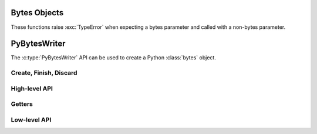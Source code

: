 .. highlight:: c

.. _bytesobjects:

Bytes Objects
-------------

These functions raise :exc:`TypeError` when expecting a bytes parameter and
called with a non-bytes parameter.

.. index:: pair: object; bytes


.. c:type:: PyBytesObject

   This subtype of :c:type:`PyObject` represents a Python bytes object.


.. c:var:: PyTypeObject PyBytes_Type

   This instance of :c:type:`PyTypeObject` represents the Python bytes type; it
   is the same object as :class:`bytes` in the Python layer.


.. c:function:: int PyBytes_Check(PyObject *o)

   Return true if the object *o* is a bytes object or an instance of a subtype
   of the bytes type.  This function always succeeds.


.. c:function:: int PyBytes_CheckExact(PyObject *o)

   Return true if the object *o* is a bytes object, but not an instance of a
   subtype of the bytes type.  This function always succeeds.


.. c:function:: PyObject* PyBytes_FromString(const char *v)

   Return a new bytes object with a copy of the string *v* as value on success,
   and ``NULL`` on failure.  The parameter *v* must not be ``NULL``; it will not be
   checked.


.. c:function:: PyObject* PyBytes_FromStringAndSize(const char *v, Py_ssize_t len)

   Return a new bytes object with a copy of the string *v* as value and length
   *len* on success, and ``NULL`` on failure.  If *v* is ``NULL``, the contents of
   the bytes object are uninitialized.

   .. deprecated:: 3.15
      ``PyBytes_FromStringAndSize(NULL, len)`` is :term:`soft deprecated`,
      use the :c:type:`PyBytesWriter` API instead.


.. c:function:: PyObject* PyBytes_FromFormat(const char *format, ...)

   Take a C :c:func:`printf`\ -style *format* string and a variable number of
   arguments, calculate the size of the resulting Python bytes object and return
   a bytes object with the values formatted into it.  The variable arguments
   must be C types and must correspond exactly to the format characters in the
   *format* string.  The following format characters are allowed:

   .. % XXX: This should be exactly the same as the table in PyErr_Format.
   .. % One should just refer to the other.

   .. tabularcolumns:: |l|l|L|

   +-------------------+---------------+--------------------------------+
   | Format Characters | Type          | Comment                        |
   +===================+===============+================================+
   | ``%%``            | *n/a*         | The literal % character.       |
   +-------------------+---------------+--------------------------------+
   | ``%c``            | int           | A single byte,                 |
   |                   |               | represented as a C int.        |
   +-------------------+---------------+--------------------------------+
   | ``%d``            | int           | Equivalent to                  |
   |                   |               | ``printf("%d")``. [1]_         |
   +-------------------+---------------+--------------------------------+
   | ``%u``            | unsigned int  | Equivalent to                  |
   |                   |               | ``printf("%u")``. [1]_         |
   +-------------------+---------------+--------------------------------+
   | ``%ld``           | long          | Equivalent to                  |
   |                   |               | ``printf("%ld")``. [1]_        |
   +-------------------+---------------+--------------------------------+
   | ``%lu``           | unsigned long | Equivalent to                  |
   |                   |               | ``printf("%lu")``. [1]_        |
   +-------------------+---------------+--------------------------------+
   | ``%zd``           | :c:type:`\    | Equivalent to                  |
   |                   | Py_ssize_t`   | ``printf("%zd")``. [1]_        |
   +-------------------+---------------+--------------------------------+
   | ``%zu``           | size_t        | Equivalent to                  |
   |                   |               | ``printf("%zu")``. [1]_        |
   +-------------------+---------------+--------------------------------+
   | ``%i``            | int           | Equivalent to                  |
   |                   |               | ``printf("%i")``. [1]_         |
   +-------------------+---------------+--------------------------------+
   | ``%x``            | int           | Equivalent to                  |
   |                   |               | ``printf("%x")``. [1]_         |
   +-------------------+---------------+--------------------------------+
   | ``%s``            | const char\*  | A null-terminated C character  |
   |                   |               | array.                         |
   +-------------------+---------------+--------------------------------+
   | ``%p``            | const void\*  | The hex representation of a C  |
   |                   |               | pointer. Mostly equivalent to  |
   |                   |               | ``printf("%p")`` except that   |
   |                   |               | it is guaranteed to start with |
   |                   |               | the literal ``0x`` regardless  |
   |                   |               | of what the platform's         |
   |                   |               | ``printf`` yields.             |
   +-------------------+---------------+--------------------------------+

   An unrecognized format character causes all the rest of the format string to be
   copied as-is to the result object, and any extra arguments discarded.

   .. [1] For integer specifiers (d, u, ld, lu, zd, zu, i, x): the 0-conversion
      flag has effect even when a precision is given.


.. c:function:: PyObject* PyBytes_FromFormatV(const char *format, va_list vargs)

   Identical to :c:func:`PyBytes_FromFormat` except that it takes exactly two
   arguments.


.. c:function:: PyObject* PyBytes_FromObject(PyObject *o)

   Return the bytes representation of object *o* that implements the buffer
   protocol.


.. c:function:: Py_ssize_t PyBytes_Size(PyObject *o)

   Return the length of the bytes in bytes object *o*.


.. c:function:: Py_ssize_t PyBytes_GET_SIZE(PyObject *o)

   Similar to :c:func:`PyBytes_Size`, but without error checking.


.. c:function:: char* PyBytes_AsString(PyObject *o)

   Return a pointer to the contents of *o*.  The pointer
   refers to the internal buffer of *o*, which consists of ``len(o) + 1``
   bytes.  The last byte in the buffer is always null, regardless of
   whether there are any other null bytes.  The data must not be
   modified in any way, unless the object was just created using
   ``PyBytes_FromStringAndSize(NULL, size)``. It must not be deallocated.  If
   *o* is not a bytes object at all, :c:func:`PyBytes_AsString` returns ``NULL``
   and raises :exc:`TypeError`.


.. c:function:: char* PyBytes_AS_STRING(PyObject *string)

   Similar to :c:func:`PyBytes_AsString`, but without error checking.


.. c:function:: int PyBytes_AsStringAndSize(PyObject *obj, char **buffer, Py_ssize_t *length)

   Return the null-terminated contents of the object *obj*
   through the output variables *buffer* and *length*.
   Returns ``0`` on success.

   If *length* is ``NULL``, the bytes object
   may not contain embedded null bytes;
   if it does, the function returns ``-1`` and a :exc:`ValueError` is raised.

   The buffer refers to an internal buffer of *obj*, which includes an
   additional null byte at the end (not counted in *length*).  The data
   must not be modified in any way, unless the object was just created using
   ``PyBytes_FromStringAndSize(NULL, size)``.  It must not be deallocated.  If
   *obj* is not a bytes object at all, :c:func:`PyBytes_AsStringAndSize`
   returns ``-1`` and raises :exc:`TypeError`.

   .. versionchanged:: 3.5
      Previously, :exc:`TypeError` was raised when embedded null bytes were
      encountered in the bytes object.


.. c:function:: void PyBytes_Concat(PyObject **bytes, PyObject *newpart)

   Create a new bytes object in *\*bytes* containing the contents of *newpart*
   appended to *bytes*; the caller will own the new reference.  The reference to
   the old value of *bytes* will be stolen.  If the new object cannot be
   created, the old reference to *bytes* will still be discarded and the value
   of *\*bytes* will be set to ``NULL``; the appropriate exception will be set.


.. c:function:: void PyBytes_ConcatAndDel(PyObject **bytes, PyObject *newpart)

   Create a new bytes object in *\*bytes* containing the contents of *newpart*
   appended to *bytes*.  This version releases the :term:`strong reference`
   to *newpart* (i.e. decrements its reference count).


.. c:function:: PyObject* PyBytes_Join(PyObject *sep, PyObject *iterable)

   Similar to ``sep.join(iterable)`` in Python.

   *sep* must be Python :class:`bytes` object.
   (Note that :c:func:`PyUnicode_Join` accepts ``NULL`` separator and treats
   it as a space, whereas :c:func:`PyBytes_Join` doesn't accept ``NULL``
   separator.)

   *iterable* must be an iterable object yielding objects that implement the
   :ref:`buffer protocol <bufferobjects>`.

   On success, return a new :class:`bytes` object.
   On error, set an exception and return ``NULL``.

   .. versionadded:: 3.14


.. c:function:: int _PyBytes_Resize(PyObject **bytes, Py_ssize_t newsize)

   Resize a bytes object. *newsize* will be the new length of the bytes object.
   You can think of it as creating a new bytes object and destroying the old
   one, only more efficiently.
   Pass the address of an
   existing bytes object as an lvalue (it may be written into), and the new size
   desired.  On success, *\*bytes* holds the resized bytes object and ``0`` is
   returned; the address in *\*bytes* may differ from its input value.  If the
   reallocation fails, the original bytes object at *\*bytes* is deallocated,
   *\*bytes* is set to ``NULL``, :exc:`MemoryError` is set, and ``-1`` is
   returned.

   .. deprecated:: 3.15
      The function is :term:`soft deprecated`,
      use the :c:type:`PyBytesWriter` API instead.

.. _pybyteswriter:

PyBytesWriter
-------------

The :c:type:`PyBytesWriter` API can be used to create a Python :class:`bytes`
object.

.. versionadded:: 3.15

.. c:type:: PyBytesWriter

   A bytes writer instance.

   The API is **not thread safe**: a writer should only be used by a single
   thread at the same time.

   The instance must be destroyed by :c:func:`PyBytesWriter_Finish` on
   success, or :c:func:`PyBytesWriter_Discard` on error.


Create, Finish, Discard
^^^^^^^^^^^^^^^^^^^^^^^

.. c:function:: PyBytesWriter* PyBytesWriter_Create(Py_ssize_t size)

   Create a :c:type:`PyBytesWriter` to write *size* bytes.

   If *size* is greater than zero, allocate *size* bytes, and set the
   writer size to *size*. The caller is responsible to write *size*
   bytes using :c:func:`PyBytesWriter_GetData`. This function does not overallocate.

   On error, set an exception and return ``NULL``.

   *size* must be positive or zero.

.. c:function:: PyObject* PyBytesWriter_Finish(PyBytesWriter *writer)

   Finish a :c:type:`PyBytesWriter` created by
   :c:func:`PyBytesWriter_Create`.

   On success, return a Python :class:`bytes` object.
   On error, set an exception and return ``NULL``.

   The writer instance is invalid after the call in any case.
   No API can be called on the writer after :c:func:`PyBytesWriter_Finish`.

.. c:function:: PyObject* PyBytesWriter_FinishWithSize(PyBytesWriter *writer, Py_ssize_t size)

   Similar to :c:func:`PyBytesWriter_Finish`, but resize the writer
   to *size* bytes before creating the :class:`bytes` object.

.. c:function:: PyObject* PyBytesWriter_FinishWithPointer(PyBytesWriter *writer, void *buf)

   Similar to :c:func:`PyBytesWriter_Finish`, but resize the writer
   using *buf* pointer before creating the :class:`bytes` object.

   Set an exception and return ``NULL`` if *buf* pointer is outside the
   internal buffer bounds.

   Function pseudo-code::

       Py_ssize_t size = (char*)buf - (char*)PyBytesWriter_GetData(writer);
       return PyBytesWriter_FinishWithSize(writer, size);

.. c:function:: void PyBytesWriter_Discard(PyBytesWriter *writer)

   Discard a :c:type:`PyBytesWriter` created by :c:func:`PyBytesWriter_Create`.

   Do nothing if *writer* is ``NULL``.

   The writer instance is invalid after the call.
   No API can be called on the writer after :c:func:`PyBytesWriter_Discard`.

High-level API
^^^^^^^^^^^^^^

.. c:function:: int PyBytesWriter_WriteBytes(PyBytesWriter *writer, const void *bytes, Py_ssize_t size)

   Grow the *writer* internal buffer by *size* bytes,
   write *size* bytes of *bytes* at the *writer* end,
   and add *size* to the *writer* size.

   If *size* is equal to ``-1``, call ``strlen(bytes)`` to get the
   string length.

   On success, return ``0``.
   On error, set an exception and return ``-1``.

.. c:function:: int PyBytesWriter_Format(PyBytesWriter *writer, const char *format, ...)

   Similar to :c:func:`PyBytes_FromFormat`, but write the output directly at
   the writer end. Grow the writer internal buffer on demand. Then add the
   written size to the writer size.

   On success, return ``0``.
   On error, set an exception and return ``-1``.


Getters
^^^^^^^

.. c:function:: Py_ssize_t PyBytesWriter_GetSize(PyBytesWriter *writer)

   Get the writer size.

.. c:function:: void* PyBytesWriter_GetData(PyBytesWriter *writer)

   Get the writer data: start of the internal buffer.

   The pointer is valid until :c:func:`PyBytesWriter_Finish` or
   :c:func:`PyBytesWriter_Discard` is called on *writer*.


Low-level API
^^^^^^^^^^^^^

.. c:function:: int PyBytesWriter_Resize(PyBytesWriter *writer, Py_ssize_t size)

   Resize the writer to *size* bytes. It can be used to enlarge or to
   shrink the writer. Overallocate the writer.

   Newly allocated bytes are left uninitialized.

   On success, return ``0``.
   On error, set an exception and return ``-1``.

   *size* must be positive or zero.

.. c:function:: int PyBytesWriter_Grow(PyBytesWriter *writer, Py_ssize_t grow)

   Resize the writer by adding *grow* bytes to the current writer size.
   Overallocate the writer.

   Newly allocated bytes are left uninitialized.

   On success, return ``0``.
   On error, set an exception and return ``-1``.

   *size* can be negative to shrink the writer.

.. c:function:: void* PyBytesWriter_GrowAndUpdatePointer(PyBytesWriter *writer, Py_ssize_t size, void *buf)

   Similar to :c:func:`PyBytesWriter_Grow`, but update also the *buf*
   pointer.

   The *buf* pointer is moved if the internal buffer is moved in memory.
   The *buf* relative position within the internal buffer is left
   unchanged.

   On error, set an exception and return ``NULL``.

   *buf* must not be ``NULL``.

   Function pseudo-code::

       Py_ssize_t pos = (char*)buf - (char*)PyBytesWriter_GetData(writer);
       if (PyBytesWriter_Grow(writer, size) < 0) {
           return NULL;
       }
       return (char*)PyBytesWriter_GetData(writer) + pos;
